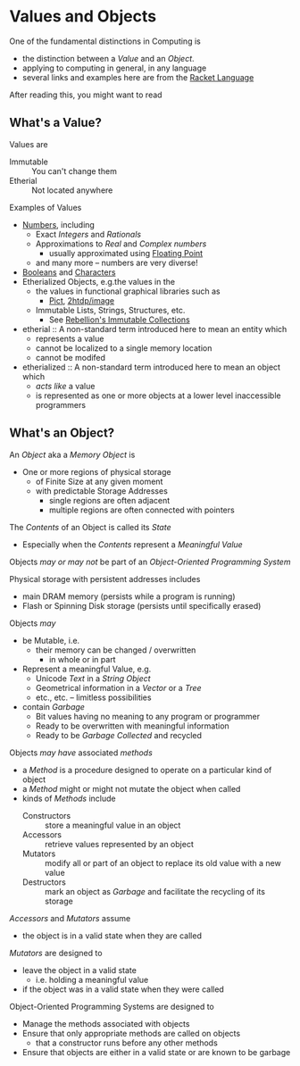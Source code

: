 * Values and Objects

One of the fundamental distinctions in Computing is
- the distinction between a /Value/ and an /Object/.
- applying to computing in general, in any language
- several links and examples here are from the [[https://racket-lang.org][Racket Language]]

After reading this, you might want to read

** What's a Value?

Values are
- Immutable :: You can't change them
- Etherial :: Not located anywhere

Examples of Values
- [[https://docs.racket-lang.org/guide/numbers.html][Numbers]], including
      - Exact /Integers/ and /Rationals/
      - Approximations to /Real/ and /Complex numbers/
            - usually approximated using [[https://en.wikipedia.org/wiki/Floating-point_arithmetic][Floating Point]]
      - and many more -- numbers are very diverse!
- [[https://docs.racket-lang.org/guide/booleans.html][Booleans]] and [[https://docs.racket-lang.org/guide/characters.html][Characters]]
- Etherialized Objects, e.g.the values in the
      - the values in  functional graphical libraries such as
            - [[https://docs.racket-lang.org/pict][Pict]], [[https://docs.racket-lang.org/teachpack/2htdpimage-guide.html][2htdp/image]]
      - Immutable Lists, Strings, Structures, etc.
            - See [[https://docs.racket-lang.org/rebellion/Collections.html][Rebellion's Immutable Collections]]

- etherial :: A non-standard term introduced here to mean an entity which
      - represents a value
      - cannot be localized to a single memory location
      - cannot be modifed

- etherialized :: A non-standard term introduced here to mean an object which
      - /acts like/ a value
      - is represented as one or more objects at a lower level inaccessible
        programmers

** What's an Object?

An /Object/ aka a /Memory Object/ is
- One or more regions of physical storage
      - of Finite Size at any given moment
      - with predictable Storage Addresses
            - single regions are often adjacent
            - multiple regions are often connected with pointers

The /Contents/ of an Object is called its /State/
- Especially when the /Contents/ represent a /Meaningful Value/

Objects /may or may not/ be part of an /Object-Oriented Programming System/

Physical storage with persistent addresses includes
- main DRAM memory (persists while a program is running)
- Flash or Spinning Disk storage (persists until specifically erased)

Objects /may/
- be Mutable, i.e.
      - their memory can be changed / overwritten
            - in whole or in part
- Represent a meaningful Value, e.g.
      - Unicode /Text/ in a /String Object/
      - Geometrical information in a /Vector/ or a /Tree/
      - etc., etc. -- limitless possibilities
- contain /Garbage/
      - Bit values having no meaning to any program or programmer
      - Ready to be overwritten with meaningful information
      - Ready to be /Garbage Collected/ and recycled

Objects /may have/ associated /methods/
- a /Method/ is a procedure designed to operate on a particular kind of object
- a /Method/ might or might not mutate the object when called
- kinds of /Methods/ include
      - Constructors :: store a meaningful value in an object
      - Accessors :: retrieve values represented by an object
      - Mutators :: modify all or part of an object to replace its old value
        with a new value
      - Destructors :: mark an object as /Garbage/ and facilitate the recycling of its storage

/Accessors/ and /Mutators/ assume
- the object is in a valid state when they are called

/Mutators/ are designed to
- leave the object in a valid state
      - i.e. holding a meaningful value
- if the object was in a valid state when they were called

Object-Oriented Programming Systems are designed to
- Manage the methods associated with objects
- Ensure that only appropriate methods are called on objects
      - that a constructor runs before any other methods
- Ensure that objects are either in a valid state or are known to be garbage
